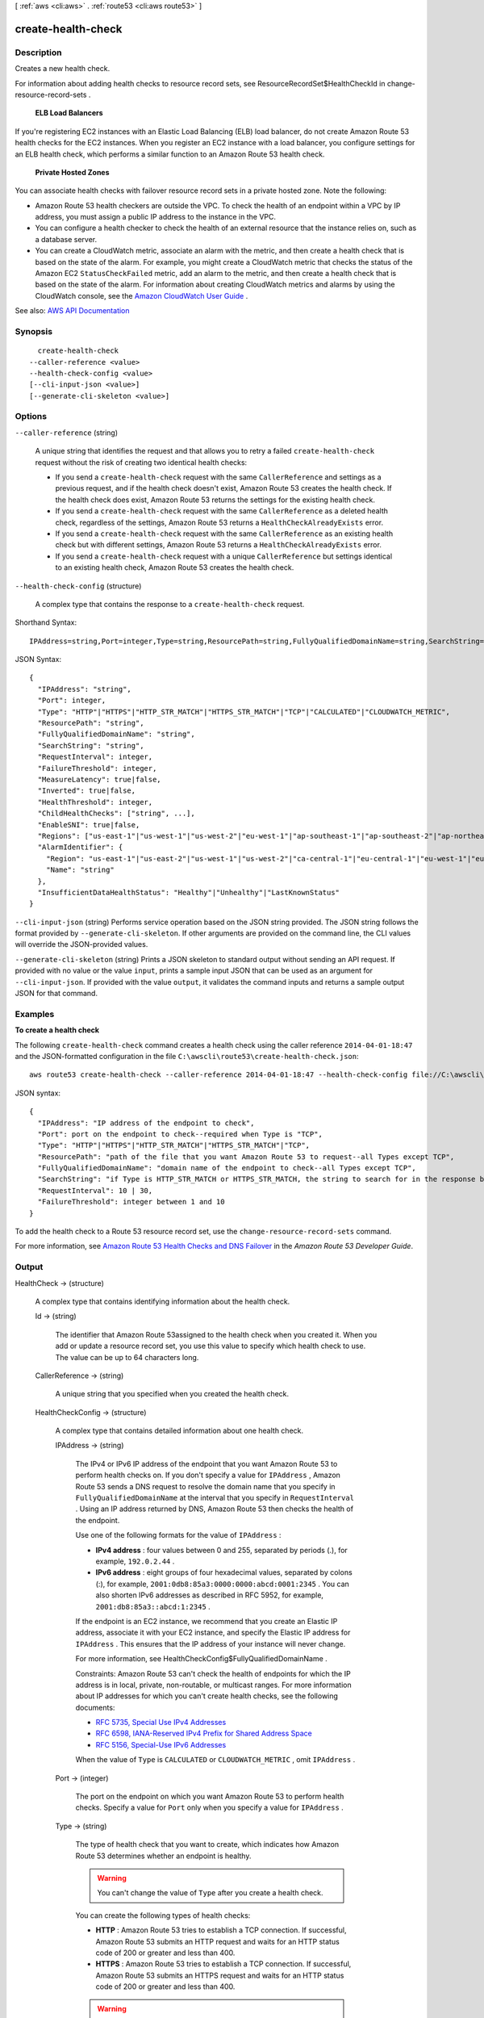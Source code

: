 [ :ref:`aws <cli:aws>` . :ref:`route53 <cli:aws route53>` ]

.. _cli:aws route53 create-health-check:


*******************
create-health-check
*******************



===========
Description
===========



Creates a new health check.

 

For information about adding health checks to resource record sets, see  ResourceRecordSet$HealthCheckId in  change-resource-record-sets . 

 

 **ELB Load Balancers**  

 

If you're registering EC2 instances with an Elastic Load Balancing (ELB) load balancer, do not create Amazon Route 53 health checks for the EC2 instances. When you register an EC2 instance with a load balancer, you configure settings for an ELB health check, which performs a similar function to an Amazon Route 53 health check.

 

 **Private Hosted Zones**  

 

You can associate health checks with failover resource record sets in a private hosted zone. Note the following:

 

 
* Amazon Route 53 health checkers are outside the VPC. To check the health of an endpoint within a VPC by IP address, you must assign a public IP address to the instance in the VPC. 
 
* You can configure a health checker to check the health of an external resource that the instance relies on, such as a database server. 
 
* You can create a CloudWatch metric, associate an alarm with the metric, and then create a health check that is based on the state of the alarm. For example, you might create a CloudWatch metric that checks the status of the Amazon EC2 ``StatusCheckFailed`` metric, add an alarm to the metric, and then create a health check that is based on the state of the alarm. For information about creating CloudWatch metrics and alarms by using the CloudWatch console, see the `Amazon CloudWatch User Guide <http://docs.aws.amazon.com/AmazonCloudWatch/latest/DeveloperGuide/WhatIsCloudWatch.html>`_ . 
 



See also: `AWS API Documentation <https://docs.aws.amazon.com/goto/WebAPI/route53-2013-04-01/CreateHealthCheck>`_


========
Synopsis
========

::

    create-health-check
  --caller-reference <value>
  --health-check-config <value>
  [--cli-input-json <value>]
  [--generate-cli-skeleton <value>]




=======
Options
=======

``--caller-reference`` (string)


  A unique string that identifies the request and that allows you to retry a failed ``create-health-check`` request without the risk of creating two identical health checks:

   

   
  * If you send a ``create-health-check`` request with the same ``CallerReference`` and settings as a previous request, and if the health check doesn't exist, Amazon Route 53 creates the health check. If the health check does exist, Amazon Route 53 returns the settings for the existing health check. 
   
  * If you send a ``create-health-check`` request with the same ``CallerReference`` as a deleted health check, regardless of the settings, Amazon Route 53 returns a ``HealthCheckAlreadyExists`` error. 
   
  * If you send a ``create-health-check`` request with the same ``CallerReference`` as an existing health check but with different settings, Amazon Route 53 returns a ``HealthCheckAlreadyExists`` error. 
   
  * If you send a ``create-health-check`` request with a unique ``CallerReference`` but settings identical to an existing health check, Amazon Route 53 creates the health check. 
   

  

``--health-check-config`` (structure)


  A complex type that contains the response to a ``create-health-check`` request. 

  



Shorthand Syntax::

    IPAddress=string,Port=integer,Type=string,ResourcePath=string,FullyQualifiedDomainName=string,SearchString=string,RequestInterval=integer,FailureThreshold=integer,MeasureLatency=boolean,Inverted=boolean,HealthThreshold=integer,ChildHealthChecks=string,string,EnableSNI=boolean,Regions=string,string,AlarmIdentifier={Region=string,Name=string},InsufficientDataHealthStatus=string




JSON Syntax::

  {
    "IPAddress": "string",
    "Port": integer,
    "Type": "HTTP"|"HTTPS"|"HTTP_STR_MATCH"|"HTTPS_STR_MATCH"|"TCP"|"CALCULATED"|"CLOUDWATCH_METRIC",
    "ResourcePath": "string",
    "FullyQualifiedDomainName": "string",
    "SearchString": "string",
    "RequestInterval": integer,
    "FailureThreshold": integer,
    "MeasureLatency": true|false,
    "Inverted": true|false,
    "HealthThreshold": integer,
    "ChildHealthChecks": ["string", ...],
    "EnableSNI": true|false,
    "Regions": ["us-east-1"|"us-west-1"|"us-west-2"|"eu-west-1"|"ap-southeast-1"|"ap-southeast-2"|"ap-northeast-1"|"sa-east-1", ...],
    "AlarmIdentifier": {
      "Region": "us-east-1"|"us-east-2"|"us-west-1"|"us-west-2"|"ca-central-1"|"eu-central-1"|"eu-west-1"|"eu-west-2"|"ap-south-1"|"ap-southeast-1"|"ap-southeast-2"|"ap-northeast-1"|"ap-northeast-2"|"sa-east-1",
      "Name": "string"
    },
    "InsufficientDataHealthStatus": "Healthy"|"Unhealthy"|"LastKnownStatus"
  }



``--cli-input-json`` (string)
Performs service operation based on the JSON string provided. The JSON string follows the format provided by ``--generate-cli-skeleton``. If other arguments are provided on the command line, the CLI values will override the JSON-provided values.

``--generate-cli-skeleton`` (string)
Prints a JSON skeleton to standard output without sending an API request. If provided with no value or the value ``input``, prints a sample input JSON that can be used as an argument for ``--cli-input-json``. If provided with the value ``output``, it validates the command inputs and returns a sample output JSON for that command.



========
Examples
========

**To create a health check**

The following ``create-health-check`` command creates a health check using the caller reference ``2014-04-01-18:47`` and the JSON-formatted configuration in the file ``C:\awscli\route53\create-health-check.json``::

  aws route53 create-health-check --caller-reference 2014-04-01-18:47 --health-check-config file://C:\awscli\route53\create-health-check.json

JSON syntax::

  {
    "IPAddress": "IP address of the endpoint to check",
    "Port": port on the endpoint to check--required when Type is "TCP",
    "Type": "HTTP"|"HTTPS"|"HTTP_STR_MATCH"|"HTTPS_STR_MATCH"|"TCP",
    "ResourcePath": "path of the file that you want Amazon Route 53 to request--all Types except TCP",
    "FullyQualifiedDomainName": "domain name of the endpoint to check--all Types except TCP",
    "SearchString": "if Type is HTTP_STR_MATCH or HTTPS_STR_MATCH, the string to search for in the response body from the specified resource",
    "RequestInterval": 10 | 30,
    "FailureThreshold": integer between 1 and 10
  }


To add the health check to a Route 53 resource record set, use the ``change-resource-record-sets`` command.

For more information, see `Amazon Route 53 Health Checks and DNS Failover`_ in the *Amazon Route 53 Developer Guide*.

.. _`Amazon Route 53 Health Checks and DNS Failover`: http://docs.aws.amazon.com/Route53/latest/DeveloperGuide/dns-failover.html



======
Output
======

HealthCheck -> (structure)

  

  A complex type that contains identifying information about the health check.

  

  Id -> (string)

    

    The identifier that Amazon Route 53assigned to the health check when you created it. When you add or update a resource record set, you use this value to specify which health check to use. The value can be up to 64 characters long. 

    

    

  CallerReference -> (string)

    

    A unique string that you specified when you created the health check.

    

    

  HealthCheckConfig -> (structure)

    

    A complex type that contains detailed information about one health check.

    

    IPAddress -> (string)

      

      The IPv4 or IPv6 IP address of the endpoint that you want Amazon Route 53 to perform health checks on. If you don't specify a value for ``IPAddress`` , Amazon Route 53 sends a DNS request to resolve the domain name that you specify in ``FullyQualifiedDomainName`` at the interval that you specify in ``RequestInterval`` . Using an IP address returned by DNS, Amazon Route 53 then checks the health of the endpoint.

       

      Use one of the following formats for the value of ``IPAddress`` : 

       

       
      * **IPv4 address** : four values between 0 and 255, separated by periods (.), for example, ``192.0.2.44`` . 
       
      * **IPv6 address** : eight groups of four hexadecimal values, separated by colons (:), for example, ``2001:0db8:85a3:0000:0000:abcd:0001:2345`` . You can also shorten IPv6 addresses as described in RFC 5952, for example, ``2001:db8:85a3::abcd:1:2345`` . 
       

       

      If the endpoint is an EC2 instance, we recommend that you create an Elastic IP address, associate it with your EC2 instance, and specify the Elastic IP address for ``IPAddress`` . This ensures that the IP address of your instance will never change.

       

      For more information, see  HealthCheckConfig$FullyQualifiedDomainName .

       

      Constraints: Amazon Route 53 can't check the health of endpoints for which the IP address is in local, private, non-routable, or multicast ranges. For more information about IP addresses for which you can't create health checks, see the following documents:

       

       
      * `RFC 5735, Special Use IPv4 Addresses <https://tools.ietf.org/html/rfc5735>`_   
       
      * `RFC 6598, IANA-Reserved IPv4 Prefix for Shared Address Space <https://tools.ietf.org/html/rfc6598>`_   
       
      * `RFC 5156, Special-Use IPv6 Addresses <https://tools.ietf.org/html/rfc5156>`_   
       

       

      When the value of ``Type`` is ``CALCULATED`` or ``CLOUDWATCH_METRIC`` , omit ``IPAddress`` .

      

      

    Port -> (integer)

      

      The port on the endpoint on which you want Amazon Route 53 to perform health checks. Specify a value for ``Port`` only when you specify a value for ``IPAddress`` .

      

      

    Type -> (string)

      

      The type of health check that you want to create, which indicates how Amazon Route 53 determines whether an endpoint is healthy.

       

      .. warning::

         

        You can't change the value of ``Type`` after you create a health check.

         

       

      You can create the following types of health checks:

       

       
      * **HTTP** : Amazon Route 53 tries to establish a TCP connection. If successful, Amazon Route 53 submits an HTTP request and waits for an HTTP status code of 200 or greater and less than 400. 
       
      * **HTTPS** : Amazon Route 53 tries to establish a TCP connection. If successful, Amazon Route 53 submits an HTTPS request and waits for an HTTP status code of 200 or greater and less than 400. 

      .. warning::

         If you specify ``HTTPS`` for the value of ``Type`` , the endpoint must support TLS v1.0 or later. 

       
       
      * **HTTP_STR_MATCH** : Amazon Route 53 tries to establish a TCP connection. If successful, Amazon Route 53 submits an HTTP request and searches the first 5,120 bytes of the response body for the string that you specify in ``SearchString`` . 
       
      * **HTTPS_STR_MATCH** : Amazon Route 53 tries to establish a TCP connection. If successful, Amazon Route 53 submits an ``HTTPS`` request and searches the first 5,120 bytes of the response body for the string that you specify in ``SearchString`` . 
       
      * **TCP** : Amazon Route 53 tries to establish a TCP connection. 
       
      * **CLOUDWATCH_METRIC** : The health check is associated with a CloudWatch alarm. If the state of the alarm is ``OK`` , the health check is considered healthy. If the state is ``ALARM`` , the health check is considered unhealthy. If CloudWatch doesn't have sufficient data to determine whether the state is ``OK`` or ``ALARM`` , the health check status depends on the setting for ``InsufficientDataHealthStatus`` : ``Healthy`` , ``Unhealthy`` , or ``LastKnownStatus`` .  
       
      * **CALCULATED** : For health checks that monitor the status of other health checks, Amazon Route 53 adds up the number of health checks that Amazon Route 53 health checkers consider to be healthy and compares that number with the value of ``HealthThreshold`` .  
       

       

      For more information, see `How Amazon Route 53 Determines Whether an Endpoint Is Healthy <http://docs.aws.amazon.com/Route53/latest/DeveloperGuide/dns-failover-determining-health-of-endpoints.html>`_ in the *Amazon Route 53 Developer Guide* .

      

      

    ResourcePath -> (string)

      

      The path, if any, that you want Amazon Route 53 to request when performing health checks. The path can be any value for which your endpoint will return an HTTP status code of 2xx or 3xx when the endpoint is healthy, for example, the file /docs/route53-health-check.html. 

      

      

    FullyQualifiedDomainName -> (string)

      

      Amazon Route 53 behavior depends on whether you specify a value for ``IPAddress`` .

       

       **If you specify a value for**  ``IPAddress`` :

       

      Amazon Route 53 sends health check requests to the specified IPv4 or IPv6 address and passes the value of ``FullyQualifiedDomainName`` in the ``Host`` header for all health checks except TCP health checks. This is typically the fully qualified DNS name of the endpoint on which you want Amazon Route 53 to perform health checks.

       

      When Amazon Route 53 checks the health of an endpoint, here is how it constructs the ``Host`` header:

       

       
      * If you specify a value of ``80`` for ``Port`` and ``HTTP`` or ``HTTP_STR_MATCH`` for ``Type`` , Amazon Route 53 passes the value of ``FullyQualifiedDomainName`` to the endpoint in the Host header.  
       
      * If you specify a value of ``443`` for ``Port`` and ``HTTPS`` or ``HTTPS_STR_MATCH`` for ``Type`` , Amazon Route 53 passes the value of ``FullyQualifiedDomainName`` to the endpoint in the ``Host`` header. 
       
      * If you specify another value for ``Port`` and any value except ``TCP`` for ``Type`` , Amazon Route 53 passes ``FullyQualifiedDomainName:Port`` to the endpoint in the ``Host`` header. 
       

       

      If you don't specify a value for ``FullyQualifiedDomainName`` , Amazon Route 53 substitutes the value of ``IPAddress`` in the ``Host`` header in each of the preceding cases.

       

       **If you don't specify a value for ``IPAddress`` ** :

       

      Amazon Route 53 sends a DNS request to the domain that you specify for ``FullyQualifiedDomainName`` at the interval that you specify for ``RequestInterval`` . Using an IPv4 address that DNS returns, Amazon Route 53 then checks the health of the endpoint.

       

      .. note::

         

        If you don't specify a value for ``IPAddress`` , Amazon Route 53 uses only IPv4 to send health checks to the endpoint. If there's no resource record set with a type of A for the name that you specify for ``FullyQualifiedDomainName`` , the health check fails with a "DNS resolution failed" error.

         

       

      If you want to check the health of weighted, latency, or failover resource record sets and you choose to specify the endpoint only by ``FullyQualifiedDomainName`` , we recommend that you create a separate health check for each endpoint. For example, create a health check for each HTTP server that is serving content for www.example.com. For the value of ``FullyQualifiedDomainName`` , specify the domain name of the server (such as us-east-2-www.example.com), not the name of the resource record sets (www.example.com).

       

      .. warning::

         

        In this configuration, if you create a health check for which the value of ``FullyQualifiedDomainName`` matches the name of the resource record sets and you then associate the health check with those resource record sets, health check results will be unpredictable.

         

       

      In addition, if the value that you specify for ``Type`` is ``HTTP`` , ``HTTPS`` , ``HTTP_STR_MATCH`` , or ``HTTPS_STR_MATCH`` , Amazon Route 53 passes the value of ``FullyQualifiedDomainName`` in the ``Host`` header, as it does when you specify a value for ``IPAddress`` . If the value of ``Type`` is ``TCP`` , Amazon Route 53 doesn't pass a ``Host`` header.

      

      

    SearchString -> (string)

      

      If the value of Type is ``HTTP_STR_MATCH`` or ``HTTP_STR_MATCH`` , the string that you want Amazon Route 53 to search for in the response body from the specified resource. If the string appears in the response body, Amazon Route 53 considers the resource healthy.

       

      Amazon Route 53 considers case when searching for ``SearchString`` in the response body. 

      

      

    RequestInterval -> (integer)

      

      The number of seconds between the time that Amazon Route 53 gets a response from your endpoint and the time that it sends the next health check request. Each Amazon Route 53 health checker makes requests at this interval.

       

      .. warning::

         

        You can't change the value of ``RequestInterval`` after you create a health check.

         

       

      If you don't specify a value for ``RequestInterval`` , the default value is ``30`` seconds.

      

      

    FailureThreshold -> (integer)

      

      The number of consecutive health checks that an endpoint must pass or fail for Amazon Route 53 to change the current status of the endpoint from unhealthy to healthy or vice versa. For more information, see `How Amazon Route 53 Determines Whether an Endpoint Is Healthy <http://docs.aws.amazon.com/Route53/latest/DeveloperGuide/dns-failover-determining-health-of-endpoints.html>`_ in the *Amazon Route 53 Developer Guide* .

       

      If you don't specify a value for ``FailureThreshold`` , the default value is three health checks.

      

      

    MeasureLatency -> (boolean)

      

      Specify whether you want Amazon Route 53 to measure the latency between health checkers in multiple AWS regions and your endpoint, and to display CloudWatch latency graphs on the **Health Checks** page in the Amazon Route 53 console.

       

      .. warning::

         

        You can't change the value of ``MeasureLatency`` after you create a health check.

         

      

      

    Inverted -> (boolean)

      

      Specify whether you want Amazon Route 53 to invert the status of a health check, for example, to consider a health check unhealthy when it otherwise would be considered healthy.

      

      

    HealthThreshold -> (integer)

      

      The number of child health checks that are associated with a ``CALCULATED`` health that Amazon Route 53 must consider healthy for the ``CALCULATED`` health check to be considered healthy. To specify the child health checks that you want to associate with a ``CALCULATED`` health check, use the  HealthCheckConfig$ChildHealthChecks and  HealthCheckConfig$ChildHealthChecks elements.

       

      Note the following:

       

       
      * If you specify a number greater than the number of child health checks, Amazon Route 53 always considers this health check to be unhealthy. 
       
      * If you specify ``0`` , Amazon Route 53 always considers this health check to be healthy. 
       

      

      

    ChildHealthChecks -> (list)

      

      (CALCULATED Health Checks Only) A complex type that contains one ``ChildHealthCheck`` element for each health check that you want to associate with a ``CALCULATED`` health check.

      

      (string)

        

        

      

    EnableSNI -> (boolean)

      

      Specify whether you want Amazon Route 53 to send the value of ``FullyQualifiedDomainName`` to the endpoint in the ``client_hello`` message during TLS negotiation. This allows the endpoint to respond to ``HTTPS`` health check requests with the applicable SSL/TLS certificate.

       

      Some endpoints require that ``HTTPS`` requests include the host name in the ``client_hello`` message. If you don't enable SNI, the status of the health check will be ``SSL alert handshake_failure`` . A health check can also have that status for other reasons. If SNI is enabled and you're still getting the error, check the SSL/TLS configuration on your endpoint and confirm that your certificate is valid.

       

      The SSL/TLS certificate on your endpoint includes a domain name in the ``Common Name`` field and possibly several more in the ``Subject Alternative Names`` field. One of the domain names in the certificate should match the value that you specify for ``FullyQualifiedDomainName`` . If the endpoint responds to the ``client_hello`` message with a certificate that does not include the domain name that you specified in ``FullyQualifiedDomainName`` , a health checker will retry the handshake. In the second attempt, the health checker will omit ``FullyQualifiedDomainName`` from the ``client_hello`` message.

      

      

    Regions -> (list)

      

      A complex type that contains one ``Region`` element for each region from which you want Amazon Route 53 health checkers to check the specified endpoint.

       

      If you don't specify any regions, Amazon Route 53 health checkers automatically performs checks from all of the regions that are listed under **Valid Values** .

       

      If you update a health check to remove a region that has been performing health checks, Amazon Route 53 will briefly continue to perform checks from that region to ensure that some health checkers are always checking the endpoint (for example, if you replace three regions with four different regions). 

      

      (string)

        

        

      

    AlarmIdentifier -> (structure)

      

      A complex type that identifies the CloudWatch alarm that you want Amazon Route 53 health checkers to use to determine whether this health check is healthy.

      

      Region -> (string)

        

        A complex type that identifies the CloudWatch alarm that you want Amazon Route 53 health checkers to use to determine whether this health check is healthy.

         

        For the current list of CloudWatch regions, see `Amazon CloudWatch <http://docs.aws.amazon.com/general/latest/gr/rande.html#cw_region>`_ in the *AWS Regions and Endpoints* chapter of the *Amazon Web Services General Reference* .

        

        

      Name -> (string)

        

        The name of the CloudWatch alarm that you want Amazon Route 53 health checkers to use to determine whether this health check is healthy.

        

        

      

    InsufficientDataHealthStatus -> (string)

      

      When CloudWatch has insufficient data about the metric to determine the alarm state, the status that you want Amazon Route 53 to assign to the health check:

       

       
      * ``Healthy`` : Amazon Route 53 considers the health check to be healthy. 
       
      * ``Unhealthy`` : Amazon Route 53 considers the health check to be unhealthy. 
       
      * ``LastKnownStatus`` : Amazon Route 53 uses the status of the health check from the last time that CloudWatch had sufficient data to determine the alarm state. For new health checks that have no last known status, the default status for the health check is healthy. 
       

      

      

    

  HealthCheckVersion -> (long)

    

    The version of the health check. You can optionally pass this value in a call to ``update-health-check`` to prevent overwriting another change to the health check.

    

    

  CloudWatchAlarmConfiguration -> (structure)

    

    A complex type that contains information about the CloudWatch alarm that Amazon Route 53 is monitoring for this health check.

    

    EvaluationPeriods -> (integer)

      

      For the metric that the CloudWatch alarm is associated with, the number of periods that the metric is compared to the threshold.

      

      

    Threshold -> (double)

      

      For the metric that the CloudWatch alarm is associated with, the value the metric is compared with.

      

      

    ComparisonOperator -> (string)

      

      For the metric that the CloudWatch alarm is associated with, the arithmetic operation that is used for the comparison.

      

      

    Period -> (integer)

      

      For the metric that the CloudWatch alarm is associated with, the duration of one evaluation period in seconds.

      

      

    MetricName -> (string)

      

      The name of the CloudWatch metric that the alarm is associated with.

      

      

    Namespace -> (string)

      

      The namespace of the metric that the alarm is associated with. For more information, see `Amazon CloudWatch Namespaces, Dimensions, and Metrics Reference <http://docs.aws.amazon.com/AmazonCloudWatch/latest/DeveloperGuide/CW_Support_For_AWS.html>`_ in the *Amazon CloudWatch User Guide* .

      

      

    Statistic -> (string)

      

      For the metric that the CloudWatch alarm is associated with, the statistic that is applied to the metric.

      

      

    Dimensions -> (list)

      

      For the metric that the CloudWatch alarm is associated with, a complex type that contains information about the dimensions for the metric. For information, see `Amazon CloudWatch Namespaces, Dimensions, and Metrics Reference <http://docs.aws.amazon.com/AmazonCloudWatch/latest/DeveloperGuide/CW_Support_For_AWS.html>`_ in the *Amazon CloudWatch User Guide* .

      

      (structure)

        

        For the metric that the CloudWatch alarm is associated with, a complex type that contains information about one dimension.

        

        Name -> (string)

          

          For the metric that the CloudWatch alarm is associated with, the name of one dimension.

          

          

        Value -> (string)

          

          For the metric that the CloudWatch alarm is associated with, the value of one dimension.

          

          

        

      

    

  

Location -> (string)

  

  The unique URL representing the new health check.

  

  

